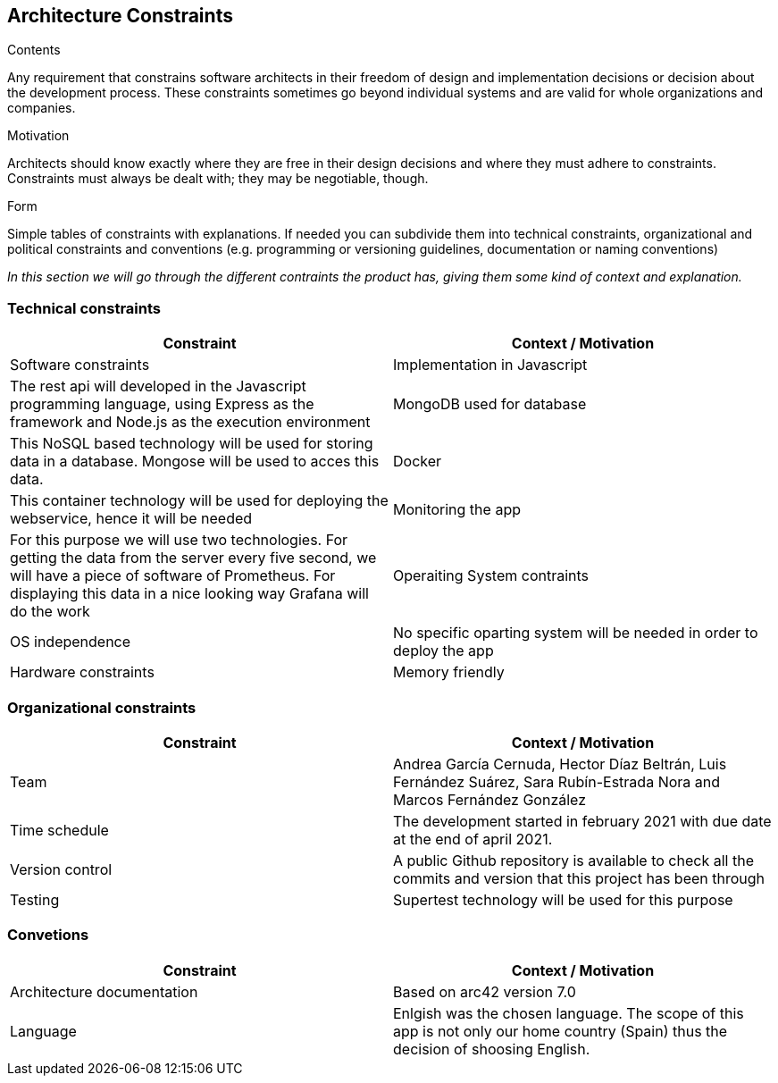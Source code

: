 [[section-architecture-constraints]]
== Architecture Constraints


[role="arc42help"]
****
.Contents
Any requirement that constrains software architects in their freedom of design and implementation decisions or decision about the development process. These constraints sometimes go beyond individual systems and are valid for whole organizations and companies.

.Motivation
Architects should know exactly where they are free in their design decisions and where they must adhere to constraints.
Constraints must always be dealt with; they may be negotiable, though.

.Form
Simple tables of constraints with explanations.
If needed you can subdivide them into
technical constraints, organizational and political constraints and
conventions (e.g. programming or versioning guidelines, documentation or naming conventions)
****
_In this section we will go through the different contraints the product has, giving them some kind of context and explanation._

=== Technical constraints
[options="header"]
|===
| Constraint         | Context / Motivation
| Software constraints
| Implementation in Javascript     | The rest api will developed in the Javascript programming language, using Express as the framework and Node.js as the execution environment
| MongoDB used for database     | This NoSQL based technology will be used for storing data in a database. Mongose will be used to acces this data.
| Docker    | This container technology will be used for deploying the webservice, hence it will be needed
| Monitoring the app    | For this purpose we will use two technologies. For getting the data from the server every five second, we will have a piece of software of Prometheus. For displaying this data in a nice looking way Grafana will do the work
| Operaiting System contraints
| OS independence   | No specific oparting system will be needed in order to deploy the app
| Hardware constraints
| Memory friendly   | The use of docker for deploying the app will make it a lighter app
|===

=== Organizational constraints
[options="header"]
|===
| Constraint  | Context / Motivation
| Team      | Andrea García Cernuda, Hector Díaz Beltrán, Luis Fernández Suárez, Sara Rubín-Estrada Nora and Marcos Fernández González
| Time schedule     | The development started in february 2021 with due date at the end of april 2021.
| Version control   | A public Github repository is available to check all the commits and version that this project has been through
| Testing       | Supertest technology will be used for this purpose
|===

=== Convetions
[options="header"]
|===
| Constraint    | Context / Motivation
| Architecture documentation    | Based on arc42 version 7.0
| Language      | Enlgish was the chosen language. The scope of this app is not only our home country (Spain) thus the decision of shoosing English.
|===